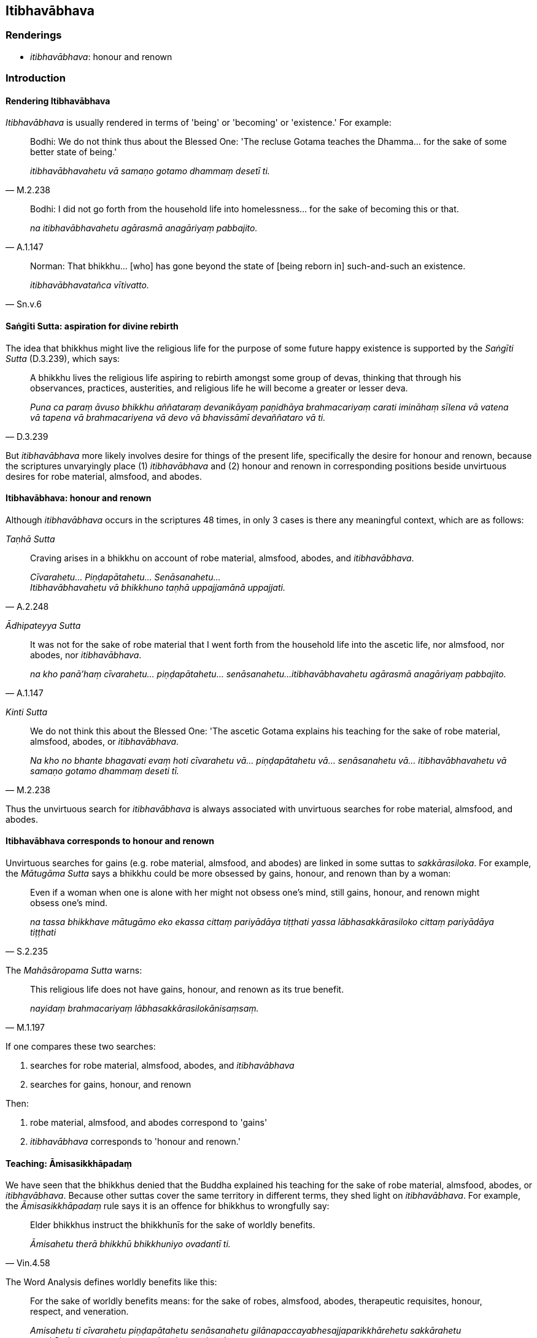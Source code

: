 == Itibhavābhava

=== Renderings

- _itibhavābhava_: honour and renown

=== Introduction

==== Rendering Itibhavābhava

_Itibhavābhava_ is usually rendered in terms of 'being' or 'becoming' or 
'existence.' For example:

[quote, M.2.238]
____
Bodhi: We do not think thus about the Blessed One: 'The recluse Gotama teaches 
the Dhamma... for the sake of some better state of being.'

_itibhavābhavahetu vā samaṇo gotamo dhammaṃ desetī ti._
____

[quote, A.1.147]
____
Bodhi: I did not go forth from the household life into homelessness... for the 
sake of becoming this or that.

_na itibhavābhavahetu agārasmā anagāriyaṃ pabbajito._
____

[quote, Sn.v.6]
____
Norman: That bhikkhu... [who] has gone beyond the state of [being reborn in] 
such-and-such an existence.

_itibhavābhavatañca vītivatto._
____

==== Saṅgīti Sutta: aspiration for divine rebirth

The idea that bhikkhus might live the religious life for the purpose of some 
future happy existence is supported by the _Saṅgīti Sutta_ (D.3.239), which 
says:

[quote, D.3.239]
____
A bhikkhu lives the religious life aspiring to rebirth amongst some group of 
devas, thinking that through his observances, practices, austerities, and 
religious life he will become a greater or lesser deva.

_Puna ca paraṃ āvuso bhikkhu aññataraṃ devanikāyaṃ paṇidhāya 
brahmacariyaṃ carati imināhaṃ sīlena vā vatena vā tapena vā 
brahmacariyena vā devo vā bhavissāmī devaññataro vā ti._
____

But _itibhavābhava_ more likely involves desire for things of the present 
life, specifically the desire for honour and renown, because the scriptures 
unvaryingly place (1) _itibhavābhava_ and (2) honour and renown in 
corresponding positions beside unvirtuous desires for robe material, almsfood, 
and abodes.

==== Itibhavābhava: honour and renown

Although _itibhavābhava_ occurs in the scriptures 48 times, in only 3 cases is 
there any meaningful context, which are as follows:

_Taṇhā Sutta_

[quote, A.2.248]
____
Craving arises in a bhikkhu on account of robe material, almsfood, abodes, and 
_itibhavābhava_.

_Cīvarahetu... Piṇḍapātahetu... Senāsanahetu... +
Itibhavābhavahetu vā bhikkhuno taṇhā uppajjamānā uppajjati._
____

_Ādhipateyya Sutta_

[quote, A.1.147]
____
It was not for the sake of robe material that I went forth from the household 
life into the ascetic life, nor almsfood, nor abodes, nor _itibhavābhava_.

_na kho panā'haṃ cīvarahetu... piṇḍapātahetu... senāsanahetu... 
itibhavābhavahetu agārasmā anagāriyaṃ pabbajito._
____

_Kinti Sutta_

[quote, M.2.238]
____
We do not think this about the Blessed One: 'The ascetic Gotama explains his 
teaching for the sake of robe material, almsfood, abodes, or _itibhavābhava_.

_Na kho no bhante bhagavati evaṃ hoti cīvarahetu vā... piṇḍapātahetu 
vā... senāsanahetu vā... itibhavābhavahetu vā samaṇo gotamo dhammaṃ 
deseti tī._
____

Thus the unvirtuous search for _itibhavābhava_ is always associated with 
unvirtuous searches for robe material, almsfood, and abodes.

==== Itibhavābhava corresponds to honour and renown

Unvirtuous searches for gains (e.g. robe material, almsfood, and abodes) are 
linked in some suttas to _sakkārasiloka_. For example, the _Mātugāma Sutta_ 
says a bhikkhu could be more obsessed by gains, honour, and renown than by a 
woman:

[quote, S.2.235]
____
Even if a woman when one is alone with her might not obsess one's mind, still 
gains, honour, and renown might obsess one's mind.

_na tassa bhikkhave mātugāmo eko ekassa cittaṃ pariyādāya tiṭṭhati 
yassa lābhasakkārasiloko cittaṃ pariyādāya tiṭṭhati_
____

The _Mahāsāropama Sutta_ warns:

[quote, M.1.197]
____
This religious life does not have gains, honour, and renown as its true benefit.

_nayidaṃ brahmacariyaṃ lābhasakkārasilokānisaṃsaṃ._
____

If one compares these two searches:

1. searches for robe material, almsfood, abodes, and _itibhavābhava_

2. searches for gains, honour, and renown

Then:

1. robe material, almsfood, and abodes correspond to 'gains'

2. _itibhavābhava_ corresponds to 'honour and renown.'

==== Teaching: Āmisasikkhāpadaṃ

We have seen that the bhikkhus denied that the Buddha explained his teaching 
for the sake of robe material, almsfood, abodes, or _itibhavābhava_. Because 
other suttas cover the same territory in different terms, they shed light on 
_itibhavābhava_. For example, the _Āmisasikkhāpadaṃ_ rule says it is an 
offence for bhikkhus to wrongfully say:

[quote, Vin.4.58]
____
Elder bhikkhus instruct the bhikkhunīs for the sake of worldly benefits.

_Āmisahetu therā bhikkhū bhikkhuniyo ovadantī ti._
____

The Word Analysis defines worldly benefits like this:

____
For the sake of worldly benefits means: for the sake of robes, almsfood, 
abodes, therapeutic requisites, honour, respect, and veneration.

_Amisahetu ti cīvarahetu piṇḍapātahetu senāsanahetu 
gilānapaccayabhesajjaparikkhārehetu sakkārahetu garukārahetu manatahetu 
vandanahetu pujanahetu._
____

Similarly, the _Udāyī Sutta_ says one should explain the teaching to others 
with the thought:

____
I will speak step-by-step

_Ānupubbīkathaṃ kathessāmīti paresaṃ dhammo desetabbo_
____

____
I will speak observing a proper method of exposition

_Pariyāyadassāvī kathaṃ kathessāmīti paresaṃ dhammo desetabbo_
____

____
I will speak out of sympathy

_Anuddayataṃ paṭicca kathaṃ kathessāmīti paresaṃ dhammo desetabbo_
____

____
I will speak not for the sake of worldly benefits

_Na āmisantaro kathaṃ kathessāmīti paresaṃ dhammo desetabbo_
____

[quote, A.3.184]
____
I will speak without hurting myself or others

_Attānañca parañca anupahacca kathaṃ kathessāmī ti paresaṃ dhammo 
desetabbo._
____

Both the _Āmisasikkhāpadaṃ_ rule and the _Udāyī Sutta_ link teaching to 
worldly benefits, where worldly benefits is defined in the rule as robes, 
almsfood, abodes, therapeutic requisites, honour, respect, and veneration. This 
corresponds to the list of advantages that were not reasons for the Buddha 
explaining his teaching i.e. robe material, almsfood, abodes, or 
_itibhavābhava_. According to these lists, _itibhavābhava_ stands for honour, 
respect, and veneration.

=== Illustrations

.Illustration
====
itibhavābhava

honour and renown
====

[quote, A.2.248]
____
Craving arises in a bhikkhu on account of robe material, almsfood, abodes, and 
honour and renown

_Cīvarahetu... Piṇḍapātahetu... Senāsanahetu... +
Itibhavābhavahetu vā bhikkhuno taṇhā uppajjamānā uppajjati._
____

.Illustration
====
itibhavābhava

honour and renown
====

[quote, A.1.147]
____
It was not for the sake of robe material that I went forth from the household 
life into the ascetic life, nor almsfood, nor abodes, nor honour and renown.

_na kho panā'haṃ cīvarahetu... piṇḍapātahetu... senāsanahetu... 
itibhavābhavahetu agārasmā anagāriyaṃ pabbajito._
____

.Illustration
====
itibhavābhava

honour and renown
====

[quote, M.2.238]
____
We do not think this about the Blessed One: 'The ascetic Gotama explains his 
teaching for the sake of robe material, almsfood, abodes, or honour and renown.

_Na kho no bhante bhagavati evaṃ hoti cīvarahetu vā... piṇḍapātahetu 
vā... senāsanahetu vā... itibhavābhavahetu vā samaṇo gotamo dhammaṃ 
deseti tī._
____

.Illustration
====
itibhavābhava

honour and renown
====

• He in whom there is no inward anger, and who has transcended [craving for] 
honour and renown, +
_Yassantarato na santi kopā itibhavābhavatañca vītivatto_ (Sn.v.6).

Norman's translation:

- That bhikkhu in whom there are no angers inwardly, and [who] has gone beyond 
the state of [being reborn in] such-and-such an existence,.

.Illustration
====
itibhavābhavakathā

talk of honour and renown
====

____
I will not talk that kind of talk which is low, vulgar, the way of the common 
man, ignoble, and unconducive to spiritual well-being... that is to say:

_So yāyaṃ kathā hīnā gammā pothujjanikā anariyā anatthasaṃhitā... 
seyyathīdaṃ_
____

[quote, M.3.113]
____
Talk of kings, talk of thieves, talk of great ministers... legends about the 
world, legends about the sea, talk of honour and renown.

_rājakathā corakathā mahāmattakathā... lokakkhāyikā samuddakkhāyikā 
itibhavābhavakathā iti vā iti evarūpiṃ kathaṃ na kathessāmiti._
____

